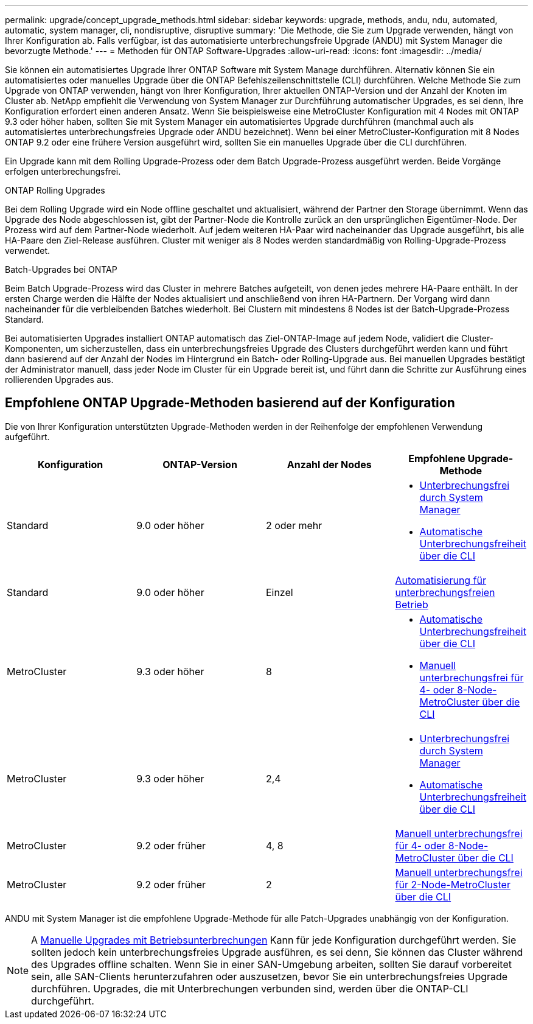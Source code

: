 ---
permalink: upgrade/concept_upgrade_methods.html 
sidebar: sidebar 
keywords: upgrade, methods, andu, ndu, automated, automatic, system manager, cli, nondisruptive, disruptive 
summary: 'Die Methode, die Sie zum Upgrade verwenden, hängt von Ihrer Konfiguration ab. Falls verfügbar, ist das automatisierte unterbrechungsfreie Upgrade (ANDU) mit System Manager die bevorzugte Methode.' 
---
= Methoden für ONTAP Software-Upgrades
:allow-uri-read: 
:icons: font
:imagesdir: ../media/


[role="lead"]
Sie können ein automatisiertes Upgrade Ihrer ONTAP Software mit System Manage durchführen. Alternativ können Sie ein automatisiertes oder manuelles Upgrade über die ONTAP Befehlszeilenschnittstelle (CLI) durchführen. Welche Methode Sie zum Upgrade von ONTAP verwenden, hängt von Ihrer Konfiguration, Ihrer aktuellen ONTAP-Version und der Anzahl der Knoten im Cluster ab. NetApp empfiehlt die Verwendung von System Manager zur Durchführung automatischer Upgrades, es sei denn, Ihre Konfiguration erfordert einen anderen Ansatz. Wenn Sie beispielsweise eine MetroCluster Konfiguration mit 4 Nodes mit ONTAP 9.3 oder höher haben, sollten Sie mit System Manager ein automatisiertes Upgrade durchführen (manchmal auch als automatisiertes unterbrechungsfreies Upgrade oder ANDU bezeichnet). Wenn bei einer MetroCluster-Konfiguration mit 8 Nodes ONTAP 9.2 oder eine frühere Version ausgeführt wird, sollten Sie ein manuelles Upgrade über die CLI durchführen.

Ein Upgrade kann mit dem Rolling Upgrade-Prozess oder dem Batch Upgrade-Prozess ausgeführt werden. Beide Vorgänge erfolgen unterbrechungsfrei.

.ONTAP Rolling Upgrades
Bei dem Rolling Upgrade wird ein Node offline geschaltet und aktualisiert, während der Partner den Storage übernimmt. Wenn das Upgrade des Node abgeschlossen ist, gibt der Partner-Node die Kontrolle zurück an den ursprünglichen Eigentümer-Node. Der Prozess wird auf dem Partner-Node wiederholt. Auf jedem weiteren HA-Paar wird nacheinander das Upgrade ausgeführt, bis alle HA-Paare den Ziel-Release ausführen. Cluster mit weniger als 8 Nodes werden standardmäßig von Rolling-Upgrade-Prozess verwendet.

.Batch-Upgrades bei ONTAP
Beim Batch Upgrade-Prozess wird das Cluster in mehrere Batches aufgeteilt, von denen jedes mehrere HA-Paare enthält. In der ersten Charge werden die Hälfte der Nodes aktualisiert und anschließend von ihren HA-Partnern. Der Vorgang wird dann nacheinander für die verbleibenden Batches wiederholt. Bei Clustern mit mindestens 8 Nodes ist der Batch-Upgrade-Prozess Standard.

Bei automatisierten Upgrades installiert ONTAP automatisch das Ziel-ONTAP-Image auf jedem Node, validiert die Cluster-Komponenten, um sicherzustellen, dass ein unterbrechungsfreies Upgrade des Clusters durchgeführt werden kann und führt dann basierend auf der Anzahl der Nodes im Hintergrund ein Batch- oder Rolling-Upgrade aus. Bei manuellen Upgrades bestätigt der Administrator manuell, dass jeder Node im Cluster für ein Upgrade bereit ist, und führt dann die Schritte zur Ausführung eines rollierenden Upgrades aus.



== Empfohlene ONTAP Upgrade-Methoden basierend auf der Konfiguration

Die von Ihrer Konfiguration unterstützten Upgrade-Methoden werden in der Reihenfolge der empfohlenen Verwendung aufgeführt.

[cols="4"]
|===
| Konfiguration | ONTAP-Version | Anzahl der Nodes | Empfohlene Upgrade-Methode 


| Standard | 9.0 oder höher | 2 oder mehr  a| 
* xref:task_upgrade_andu_sm.html[Unterbrechungsfrei durch System Manager]
* xref:task_upgrade_andu_cli.html[Automatische Unterbrechungsfreiheit über die CLI]




| Standard | 9.0 oder höher | Einzel | xref:task_upgrade_disruptive_automated_cli.html[Automatisierung für unterbrechungsfreien Betrieb] 


| MetroCluster | 9.3 oder höher | 8  a| 
* xref:task_upgrade_andu_cli.html[Automatische Unterbrechungsfreiheit über die CLI]
* xref:task_updating_a_four_or_eight_node_mcc.html[Manuell unterbrechungsfrei für 4- oder 8-Node-MetroCluster über die CLI]




| MetroCluster | 9.3 oder höher | 2,4  a| 
* xref:task_upgrade_andu_sm.html[Unterbrechungsfrei durch System Manager]
* xref:task_upgrade_andu_cli.html[Automatische Unterbrechungsfreiheit über die CLI]




| MetroCluster | 9.2 oder früher | 4, 8 | xref:task_updating_a_four_or_eight_node_mcc.html[Manuell unterbrechungsfrei für 4- oder 8-Node-MetroCluster über die CLI] 


| MetroCluster | 9.2 oder früher | 2 | xref:task_updating_a_two_node_metrocluster_configuration_in_ontap_9_2_and_earlier.html[Manuell unterbrechungsfrei für 2-Node-MetroCluster über die CLI] 
|===
ANDU mit System Manager ist die empfohlene Upgrade-Methode für alle Patch-Upgrades unabhängig von der Konfiguration.


NOTE: A xref:task_updating_an_ontap_cluster_disruptively.html[Manuelle Upgrades mit Betriebsunterbrechungen] Kann für jede Konfiguration durchgeführt werden.  Sie sollten jedoch kein unterbrechungsfreies Upgrade ausführen, es sei denn, Sie können das Cluster während des Upgrades offline schalten. Wenn Sie in einer SAN-Umgebung arbeiten, sollten Sie darauf vorbereitet sein, alle SAN-Clients herunterzufahren oder auszusetzen, bevor Sie ein unterbrechungsfreies Upgrade durchführen. Upgrades, die mit Unterbrechungen verbunden sind, werden über die ONTAP-CLI durchgeführt.
